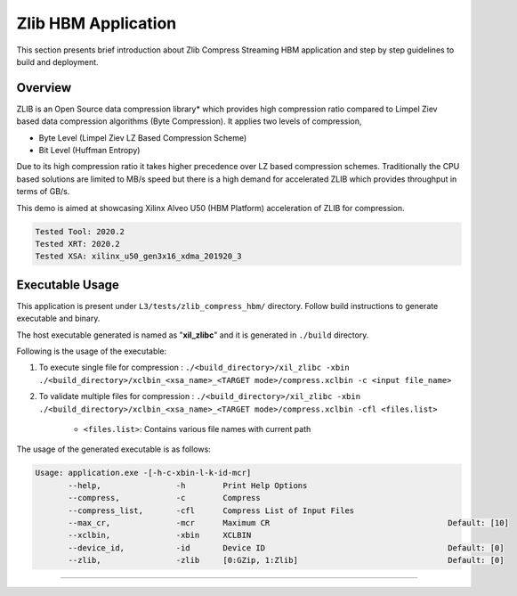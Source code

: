 ====================
Zlib HBM Application
====================

This section presents brief introduction about Zlib Compress Streaming HBM application and step by step
guidelines to build and deployment.

Overview
--------

ZLIB is an Open Source data compression library* which provides
high compression ratio compared to Limpel Ziev based data compression algorithms
(Byte Compression). It applies two levels of compression,

*  Byte Level (Limpel Ziev  LZ Based Compression Scheme)
*  Bit Level (Huffman Entropy)

Due to its high compression ratio it takes higher precedence over LZ based
compression schemes. Traditionally the CPU based solutions are limited to MB/s
speed but there is a high demand for accelerated ZLIB which provides throughput
in terms of GB/s. 

This demo is aimed at showcasing Xilinx Alveo U50 (HBM Platform) acceleration of ZLIB for
compression.

.. code-block:: bash

   Tested Tool: 2020.2 
   Tested XRT: 2020.2
   Tested XSA: xilinx_u50_gen3x16_xdma_201920_3 


Executable Usage
----------------

This application is present under ``L3/tests/zlib_compress_hbm/`` directory. Follow build instructions to generate executable and binary.

The host executable generated is named as "**xil_zlibc**" and it is generated in ``./build`` directory.

Following is the usage of the executable:

1. To execute single file for compression 	          : ``./<build_directory>/xil_zlibc -xbin ./<build_directory>/xclbin_<xsa_name>_<TARGET mode>/compress.xclbin -c <input file_name>``
2. To validate multiple files for compression              : ``./<build_directory>/xil_zlibc -xbin ./<build_directory>/xclbin_<xsa_name>_<TARGET mode>/compress.xclbin -cfl <files.list>``

	- ``<files.list>``: Contains various file names with current path

The usage of the generated executable is as follows:

.. code-block:: bash
 
   Usage: application.exe -[-h-c-xbin-l-k-id-mcr]
          --help,                -h        Print Help Options
          --compress,            -c        Compress
          --compress_list,       -cfl      Compress List of Input Files
          --max_cr,              -mcr      Maximum CR                                      Default: [10]
          --xclbin,              -xbin     XCLBIN
          --device_id,           -id       Device ID                                       Default: [0]
          --zlib,                -zlib     [0:GZip, 1:Zlib]                                Default: [0]
===========================================================

